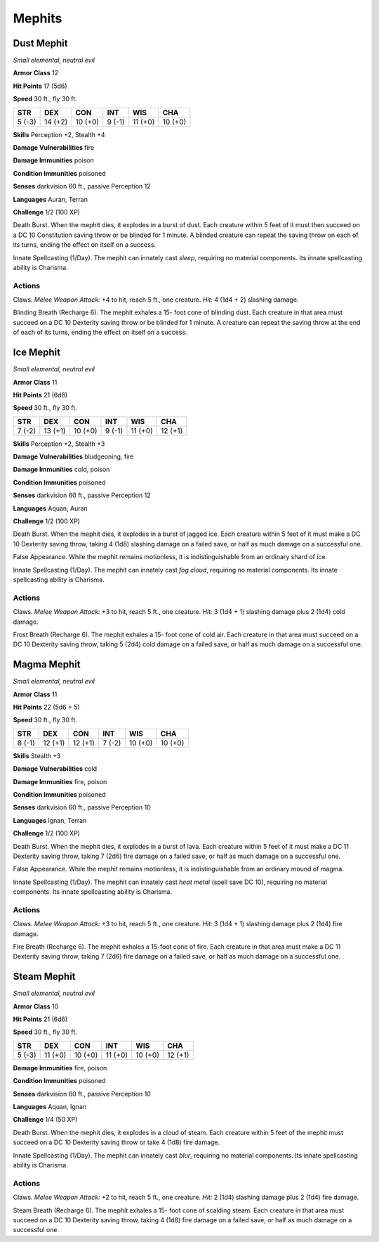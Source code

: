 Mephits
-------


.. https://stackoverflow.com/questions/11984652/bold-italic-in-restructuredtext

.. raw:: html

   <style type="text/css">
     span.bolditalic {
       font-weight: bold;
       font-style: italic;
     }
   </style>

.. role:: bi
   :class: bolditalic


Dust Mephit
~~~~~~~~~~~

*Small elemental, neutral evil*

**Armor Class** 12

**Hit Points** 17 (5d6)

**Speed** 30 ft., fly 30 ft.

+-----------+-----------+-----------+-----------+-----------+-----------+
| STR       | DEX       | CON       | INT       | WIS       | CHA       |
+===========+===========+===========+===========+===========+===========+
| 5 (-3)    | 14 (+2)   | 10 (+0)   | 9 (-1)    | 11 (+0)   | 10 (+0)   |
+-----------+-----------+-----------+-----------+-----------+-----------+

**Skills** Perception +2, Stealth +4

**Damage Vulnerabilities** fire

**Damage Immunities** poison

**Condition Immunities** poisoned

**Senses** darkvision 60 ft., passive Perception 12

**Languages** Auran, Terran

**Challenge** 1/2 (100 XP)

:bi:`Death Burst`. When the mephit dies, it explodes in a burst of dust.
Each creature within 5 feet of it must then succeed on a DC 10
Constitution saving throw or be blinded for 1 minute. A blinded creature
can repeat the saving throw on each of its turns, ending the effect on
itself on a success.

:bi:`Innate Spellcasting (1/Day)`. The mephit can innately cast *sleep*,
requiring no material components. Its innate spellcasting ability is
Charisma.


Actions
^^^^^^^

:bi:`Claws.` *Melee Weapon Attack:* +4 to hit, reach 5 ft., one creature.
*Hit:* 4 (1d4 + 2) slashing damage.

:bi:`Blinding Breath (Recharge 6)`. The mephit exhales a 15- foot cone
of blinding dust. Each creature in that area must succeed on a DC 10
Dexterity saving throw or be blinded for 1 minute. A creature can repeat
the saving throw at the end of each of its turns, ending the effect on
itself on a success.

Ice Mephit
~~~~~~~~~~

*Small elemental, neutral evil*

**Armor Class** 11

**Hit Points** 21 (6d6)

**Speed** 30 ft., fly 30 ft.

+-----------+-----------+-----------+-----------+-----------+-----------+
| STR       | DEX       | CON       | INT       | WIS       | CHA       |
+===========+===========+===========+===========+===========+===========+
| 7 (-2)    | 13 (+1)   | 10 (+0)   | 9 (-1)    | 11 (+0)   | 12 (+1)   |
+-----------+-----------+-----------+-----------+-----------+-----------+

**Skills** Perception +2, Stealth +3

**Damage Vulnerabilities** bludgeoning, fire

**Damage Immunities** cold, poison

**Condition Immunities** poisoned

**Senses** darkvision 60 ft., passive Perception 12

**Languages** Aquan, Auran

**Challenge** 1/2 (100 XP)

:bi:`Death Burst`. When the mephit dies, it explodes in a burst of
jagged ice. Each creature within 5 feet of it must make a DC 10
Dexterity saving throw, taking 4 (1d8) slashing damage on a failed save,
or half as much damage on a successful one.

:bi:`False Appearance`. While the mephit remains motionless, it is
indistinguishable from an ordinary shard of ice.

:bi:`Innate Spellcasting (1/Day)`. The mephit can innately cast *fog
cloud*, requiring no material components. Its innate spellcasting
ability is Charisma.


Actions
^^^^^^^

:bi:`Claws.` *Melee Weapon Attack:* +3 to hit, reach 5 ft., one creature.
*Hit:* 3 (1d4 + 1) slashing damage plus 2 (1d4) cold damage.

:bi:`Frost Breath (Recharge 6)`. The mephit exhales a 15- foot cone of
cold air. Each creature in that area must succeed on a DC 10 Dexterity
saving throw, taking 5 (2d4) cold damage on a failed save, or half as
much damage on a successful one.

Magma Mephit
~~~~~~~~~~~~

*Small elemental, neutral evil*

**Armor Class** 11

**Hit Points** 22 (5d6 + 5)

**Speed** 30 ft., fly 30 ft.

+-----------+-----------+-----------+-----------+-----------+-----------+
| STR       | DEX       | CON       | INT       | WIS       | CHA       |
+===========+===========+===========+===========+===========+===========+
| 8 (-1)    | 12 (+1)   | 12 (+1)   | 7 (-2)    | 10 (+0)   | 10 (+0)   |
+-----------+-----------+-----------+-----------+-----------+-----------+

**Skills** Stealth +3

**Damage Vulnerabilities** cold

**Damage Immunities** fire, poison

**Condition Immunities** poisoned

**Senses** darkvision 60 ft., passive Perception 10

**Languages** Ignan, Terran

**Challenge** 1/2 (100 XP)

:bi:`Death Burst`. When the mephit dies, it explodes in a burst of lava.
Each creature within 5 feet of it must make a DC 11 Dexterity saving
throw, taking 7 (2d6) fire damage on a failed save, or half as much
damage on a successful one.

:bi:`False Appearance`. While the mephit remains motionless, it is
indistinguishable from an ordinary mound of magma.

:bi:`Innate Spellcasting (1/Day)`. The mephit can innately cast *heat
metal* (spell save DC 10), requiring no material components. Its innate
spellcasting ability is Charisma.


Actions
^^^^^^^

:bi:`Claws.` *Melee Weapon Attack:* +3 to hit, reach 5 ft., one creature.
*Hit:* 3 (1d4 + 1) slashing damage plus 2 (1d4) fire damage.

:bi:`Fire Breath (Recharge 6)`. The mephit exhales a 15-foot cone of
fire. Each creature in that area must make a DC 11 Dexterity saving
throw, taking 7 (2d6) fire damage on a failed save, or half as much
damage on a successful one.

Steam Mephit
~~~~~~~~~~~~

*Small elemental, neutral evil*

**Armor Class** 10

**Hit Points** 21 (6d6)

**Speed** 30 ft., fly 30 ft.

+-----------+-----------+-----------+-----------+-----------+-----------+
| STR       | DEX       | CON       | INT       | WIS       | CHA       |
+===========+===========+===========+===========+===========+===========+
| 5 (-3)    | 11 (+0)   | 10 (+0)   | 11 (+0)   | 10 (+0)   | 12 (+1)   |
+-----------+-----------+-----------+-----------+-----------+-----------+

**Damage Immunities** fire, poison

**Condition Immunities** poisoned

**Senses** darkvision 60 ft., passive Perception 10

**Languages** Aquan, Ignan

**Challenge** 1/4 (50 XP)

:bi:`Death Burst`. When the mephit dies, it explodes in a cloud of
steam. Each creature within 5 feet of the mephit must succeed on a DC 10
Dexterity saving throw or take 4 (1d8) fire damage.

:bi:`Innate Spellcasting (1/Day)`. The mephit can innately cast *blur*,
requiring no material components. Its innate spellcasting ability is
Charisma.


Actions
^^^^^^^

:bi:`Claws.` *Melee Weapon Attack:* +2 to hit, reach 5 ft., one creature.
*Hit:* 2 (1d4) slashing damage plus 2 (1d4) fire damage.

:bi:`Steam Breath (Recharge 6)`. The mephit exhales a 15- foot cone of
scalding steam. Each creature in that area must succeed on a DC 10
Dexterity saving throw, taking 4 (1d8) fire damage on a failed save, or
half as much damage on a successful one.

